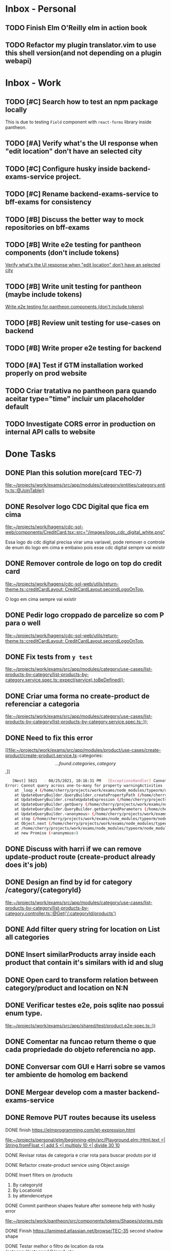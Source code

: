 * Inbox - Personal
** TODO Finish Elm O'Reilly elm in action book
** TODO Refactor my plugin translator.vim to use this shell version(and not depending on a plugin webapi)
#+DOWNLOADED: screenshot @ 2021-10-11 22:00:40
[[file:Inbox/2021-10-11_22-00-40_screenshot.png]]


* Inbox - Work
** TODO [#C] Search how to test an npm package locally
   SCHEDULED: <2021-10-13 qua 16:00>
   This is due to testing =Field= component with =react-forms= library inside pantheon.
** TODO [#A] Verify what's the UI response when "edit location" don't have an selected city
   SCHEDULED: <2021-10-13 qua 16:00>
** TODO [#C] Configure husky inside backend-exams-service project.
   SCHEDULED: <2021-10-13 qua 16:00>
** TODO [#C] Rename backend-exams-service to bff-exams for consistency
   SCHEDULED: <2021-10-13 qua 16:00>

** TODO [#B] Discuss the better way to mock repositories on bff-exams
   SCHEDULED: <2021-10-13 qua 16:00>
** TODO [#B] Write e2e testing for pantheon components (don't include tokens)
   SCHEDULED: <2021-10-13 qua 16:00>
  [[file:~/projects/dotfiles/tasks/todo.org::*Verify what's the UI response when "edit location" don't have an selected city][Verify what's the UI response when "edit location" don't have an selected city]]
** TODO [#B] Write unit testing for pantheon (maybe include tokens)
   SCHEDULED: <2021-10-13 qua 16:00>
  [[file:~/projects/dotfiles/tasks/todo.org::*Write e2e testing for pantheon components (don't include tokens)][Write e2e testing for pantheon components (don't include tokens)]]
** TODO [#B] Review unit testing for use-cases on backend
   SCHEDULED: <2021-10-13 qua 16:00>
** TODO [#B] Write proper e2e testing for backend
   SCHEDULED: <2021-10-13 qua 16:00>
** TODO [#A] Test if GTM installation worked properly on prod website
   SCHEDULED: <2021-10-13 qua 16:00>
** TODO Criar tratativa no pantheon para quando aceitar type="time" incluir um placeholder default
** TODO Investigate CORS error in production on internal API calls to website

* Done Tasks
** DONE Plan this solution more(card TEC-7)
  CLOSED: [2021-08-23 Mon 23:03] SCHEDULED: <2021-08-19 Thu 18:00>
  :PROPERTIES:
  :ARCHIVE_TIME: 2021-08-23 Mon 23:08
  :ARCHIVE_FILE: ~/projects/dotfiles/tasks/todo.org
  :ARCHIVE_OLPATH: Inbox
  :ARCHIVE_CATEGORY: todo
  :ARCHIVE_TODO: DONE
  :END:
  [[file:~/projects/work/exams/src/app/modules/category/entities/category.entity.ts::@JoinTable()]]

** DONE Resolver logo CDC Digital que fica em cima
  CLOSED: [2021-08-25 Wed 14:46] SCHEDULED: <2021-08-24 Tue 09:00>
  :PROPERTIES:
  :ARCHIVE_TIME: 2021-08-26 Thu 21:18
  :ARCHIVE_FILE: ~/projects/dotfiles/tasks/todo.org
  :ARCHIVE_OLPATH: Inbox
  :ARCHIVE_CATEGORY: todo
  :ARCHIVE_TODO: DONE
  :END:
  [[file:~/projects/work/hagens/cdc-sol-web/components/CreditCard.tsx::src="/images/logo_cdc_digital_white.png"]]

  Essa logo do cdc digital precisa virar uma variavel, pode remover o controle de enum do logo em cima e embaixo pois esse cdc digital sempre vai existir

** DONE Remover controle de logo on top do credit card
  CLOSED: [2021-08-25 Wed 14:46] SCHEDULED: <2021-08-24 Tue 10:00>
  :PROPERTIES:
  :ARCHIVE_TIME: 2021-08-26 Thu 21:19
  :ARCHIVE_FILE: ~/projects/dotfiles/tasks/todo.org
  :ARCHIVE_OLPATH: Inbox
  :ARCHIVE_CATEGORY: todo
  :ARCHIVE_TODO: DONE
  :END:
  [[file:~/projects/work/hagens/cdc-sol-web/utils/return-theme.ts::creditCardLayout: CreditCardLayout.secondLogoOnTop,]]

  O logo em cima sempre vai existir

** DONE Pedir logo croppado de parcelize so com P para o well
  CLOSED: [2021-08-24 Tue 09:25] SCHEDULED: <2021-08-24 Tue 09:00>
  :PROPERTIES:
  :ARCHIVE_TIME: 2021-08-26 Thu 21:19
  :ARCHIVE_FILE: ~/projects/dotfiles/tasks/todo.org
  :ARCHIVE_OLPATH: Inbox
  :ARCHIVE_CATEGORY: todo
  :ARCHIVE_TODO: DONE
  :END:
  [[file:~/projects/work/hagens/cdc-sol-web/utils/return-theme.ts::creditCardLayout: CreditCardLayout.secondLogoOnTop,]]

** DONE Fix tests from =y test=
  CLOSED: [2021-08-25 Wed 14:46] SCHEDULED: <2021-08-24 Tue 18:00>
  :PROPERTIES:
  :ARCHIVE_TIME: 2021-08-26 Thu 21:19
  :ARCHIVE_FILE: ~/projects/dotfiles/tasks/todo.org
  :ARCHIVE_OLPATH: Inbox
  :ARCHIVE_CATEGORY: todo
  :ARCHIVE_TODO: DONE
  :END:
  [[file:~/projects/work/exams/src/app/modules/category/use-cases/list-products-by-category/list-products-by-category.service.spec.ts::expect(service).toBeDefined();]]

** DONE Criar uma forma no create-product de referenciar a categoria
  CLOSED: [2021-08-26 Thu 21:18] SCHEDULED: <2021-08-24 Tue 19:00>
  :PROPERTIES:
  :ARCHIVE_TIME: 2021-08-26 Thu 21:19
  :ARCHIVE_FILE: ~/projects/dotfiles/tasks/todo.org
  :ARCHIVE_OLPATH: Inbox
  :ARCHIVE_CATEGORY: todo
  :ARCHIVE_TODO: DONE
  :END:
  [[file:~/projects/work/exams/src/app/modules/category/use-cases/list-products-by-category/list-products-by-category.service.spec.ts::});]]

** DONE Need to fix this error
  CLOSED: [2021-08-26 Thu 21:18] DEADLINE: <2021-08-26 Thu 22:00>
  :PROPERTIES:
  :ARCHIVE_TIME: 2021-08-26 Thu 21:19
  :ARCHIVE_FILE: ~/projects/dotfiles/tasks/todo.org
  :ARCHIVE_OLPATH: Inbox
  :ARCHIVE_CATEGORY: todo
  :ARCHIVE_TODO: DONE
  :END:
   [[file:~/projects/work/exams/src/app/modules/product/use-cases/create-product/create-product.service.ts::categories: \[...found.categories, category\],]]

   #+BEGIN_SRC sh
   [Nest] 5821   - 08/25/2021, 10:16:31 PM   [ExceptionsHandler] Cannot query across one-to-many for property warningActivities +1128ms
Error: Cannot query across one-to-many for property warningActivities
    at _loop_4 (/home/cherry/projects/work/exams/node_modules/typeorm/query-builder/QueryBuilder.js:871:27)
    at UpdateQueryBuilder.QueryBuilder.createPropertyPath (/home/cherry/projects/work/exams/node_modules/typeorm/query-builder/QueryBuilder.js:897:17)
    at UpdateQueryBuilder.createUpdateExpression (/home/cherry/projects/work/exams/node_modules/typeorm/query-builder/UpdateQueryBuilder.js:330:18)
    at UpdateQueryBuilder.getQuery (/home/cherry/projects/work/exams/node_modules/typeorm/query-builder/UpdateQueryBuilder.js:42:21)
    at UpdateQueryBuilder.QueryBuilder.getQueryAndParameters (/home/cherry/projects/work/exams/node_modules/typeorm/query-builder/QueryBuilder.js:274:26)
    at UpdateQueryBuilder.<anonymous> (/home/cherry/projects/work/exams/node_modules/typeorm/query-builder/UpdateQueryBuilder.js:107:50)
    at step (/home/cherry/projects/work/exams/node_modules/typeorm/node_modules/tslib/tslib.js:143:27)
    at Object.next (/home/cherry/projects/work/exams/node_modules/typeorm/node_modules/tslib/tslib.js:124:57)
    at /home/cherry/projects/work/exams/node_modules/typeorm/node_modules/tslib/tslib.js:117:75
    at new Promise (<anonymous>)
   #+END_SRC

** DONE Discuss with harri if we can remove update-product route (create-product already does it's job)
  CLOSED: [2021-08-27 Fri 18:21] SCHEDULED: <2021-08-27 Fri 19:00>
  :PROPERTIES:
  :ARCHIVE_TIME: 2021-08-27 Fri 22:11
  :ARCHIVE_FILE: ~/projects/dotfiles/tasks/todo.org
  :ARCHIVE_OLPATH: Inbox
  :ARCHIVE_CATEGORY: todo
  :ARCHIVE_TODO: DONE
  :END:

** DONE Design an find by id for category /category/{categoryId}
  CLOSED: [2021-08-27 Fri 20:22] SCHEDULED: <2021-08-27 Fri 20:00>
  :PROPERTIES:
  :ARCHIVE_TIME: 2021-08-27 Fri 22:11
  :ARCHIVE_FILE: ~/projects/dotfiles/tasks/todo.org
  :ARCHIVE_OLPATH: Inbox
  :ARCHIVE_CATEGORY: todo
  :ARCHIVE_TODO: DONE
  :END:
  [[file:~/projects/work/exams/src/app/modules/category/use-cases/list-products-by-category/list-products-by-category.controller.ts::@Get('/:categoryId/products')]]

** DONE Add filter query string for location on List all categories
  CLOSED: [2021-08-27 Fri 19:51] SCHEDULED: <2021-08-27 Fri 21:00>
  :PROPERTIES:
  :ARCHIVE_TIME: 2021-08-27 Fri 22:11
  :ARCHIVE_FILE: ~/projects/dotfiles/tasks/todo.org
  :ARCHIVE_OLPATH: Inbox
  :ARCHIVE_CATEGORY: todo
  :ARCHIVE_TODO: DONE
  :END:

** DONE Insert similarProducts array inside each product that contain it's similars with id and slug
  CLOSED: [2021-08-27 Fri 21:29] SCHEDULED: <2021-08-27 Fri 20:00>
  :PROPERTIES:
  :ARCHIVE_TIME: 2021-08-27 Fri 22:11
  :ARCHIVE_FILE: ~/projects/dotfiles/tasks/todo.org
  :ARCHIVE_OLPATH: Inbox
  :ARCHIVE_CATEGORY: todo
  :ARCHIVE_TODO: DONE
  :END:

** DONE Open card to transform relation between category/product and location on N:N
  CLOSED: [2021-08-27 Fri 18:21] SCHEDULED: <2021-08-27 Fri 16:00>
  :PROPERTIES:
  :ARCHIVE_TIME: 2021-08-27 Fri 22:11
  :ARCHIVE_FILE: ~/projects/dotfiles/tasks/todo.org
  :ARCHIVE_OLPATH: Inbox
  :ARCHIVE_CATEGORY: todo
  :ARCHIVE_TODO: DONE
  :END:

** DONE Verificar testes e2e, pois sqlite nao possui enum type.
  CLOSED: [2021-08-30 Mon 11:04] SCHEDULED: <2021-08-30 Mon 18:00>
  :PROPERTIES:
  :ARCHIVE_TIME: 2021-08-30 Mon 18:42
  :ARCHIVE_FILE: ~/projects/dotfiles/tasks/todo.org
  :ARCHIVE_OLPATH: Inbox
  :ARCHIVE_CATEGORY: todo
  :ARCHIVE_TODO: DONE
  :END:
  [[file:~/projects/work/exams/src/app/shared/test/product.e2e-spec.ts::})]]

** DONE Comentar na funcao return theme o que cada propriedade do objeto referencia no app.
  CLOSED: [2021-08-30 Mon 15:34] SCHEDULED: <2021-08-30 Mon 10:00>
  :PROPERTIES:
  :ARCHIVE_TIME: 2021-08-30 Mon 18:42
  :ARCHIVE_FILE: ~/projects/dotfiles/tasks/todo.org
  :ARCHIVE_OLPATH: Inbox
  :ARCHIVE_CATEGORY: todo
  :ARCHIVE_TODO: DONE
  :END:

** DONE Conversar com GUI e Harri sobre se vamos ter ambiente de homolog em backend
  CLOSED: [2021-08-30 Mon 15:34] SCHEDULED: <2021-08-30 Mon 11:00>
  :PROPERTIES:
  :ARCHIVE_TIME: 2021-08-30 Mon 18:42
  :ARCHIVE_FILE: ~/projects/dotfiles/tasks/todo.org
  :ARCHIVE_OLPATH: Inbox
  :ARCHIVE_CATEGORY: todo
  :ARCHIVE_TODO: DONE
  :END:

** DONE Mergear develop com a master backend-exams-service
  CLOSED: [2021-08-30 Mon 10:56] SCHEDULED: <2021-08-30 Mon 14:00>
  :PROPERTIES:
  :ARCHIVE_TIME: 2021-08-30 Mon 18:42
  :ARCHIVE_FILE: ~/projects/dotfiles/tasks/todo.org
  :ARCHIVE_OLPATH: Inbox
  :ARCHIVE_CATEGORY: todo
  :ARCHIVE_TODO: DONE
  :END:

** DONE Remove PUT routes because its useless
  CLOSED: [2021-08-30 Mon 22:34] SCHEDULED: <2021-08-30 Mon 17:00>
  :PROPERTIES:
  :ARCHIVE_TIME: 2021-08-30 Mon 22:35
  :ARCHIVE_FILE: ~/projects/dotfiles/tasks/todo.org
  :ARCHIVE_OLPATH: Inbox
  :ARCHIVE_CATEGORY: todo
  :ARCHIVE_TODO: DONE
  :END:

**** DONE finish https://elmprogramming.com/let-expression.html
   SCHEDULED: <2021-09-04 Sat 17:00> CLOSED: [2021-09-07 ter 21:37]
   [[file:~/projects/personal/elm/beginning-elm/src/Playground.elm::Html.text <| String.fromFloat <| add 5 <| multiply 10 <| divide 30 10]]

**** DONE Revisar rotas de categoria e criar rota para buscar produto por id
   CLOSED: [2021-08-31 Tue 22:19] SCHEDULED: <2021-08-31 Tue 18:00>

**** DONE Refactor create-product service using Object.assign
   CLOSED: [2021-08-31 Tue 22:19] SCHEDULED: <2021-08-31 Tue 19:00>

**** DONE Insert filters on /products
   CLOSED: [2021-09-03 Fri 23:55] SCHEDULED: <2021-09-01 Wed 19:00>

   1. By categoryId
   2. By LocationId
   3. by attendencetype

**** DONE Commit pantheon shapes feature after someone help with husky error
   CLOSED: [2021-08-31 Tue 22:18] SCHEDULED: <2021-08-31 Tue 14:00>
   [[file:~/projects/work/pantheon/src/components/tokens/Shapes/stories.mdx][file:~/projects/work/pantheon/src/components/tokens/Shapes/stories.mdx]]

**** DONE Finish https://lamimed.atlassian.net/browse/TEC-35 second shadow shape
   CLOSED: [2021-09-03 Fri 23:55] SCHEDULED: <2021-09-01 Wed 13:00>

**** DONE Testar melhor o filtro de location da rota /category/{categoryId}/products
   CLOSED: [2021-09-03 Fri 23:55] SCHEDULED: <2021-09-01 Wed>

   Remover o bd, cadastrar alguns produtos com a location correta e testar o filtro
** DONE write tests for button :pantheon:
SCHEDULED: <2021-09-08 qua 13:00> CLOSED: [2021-09-08 qua 13:37]
** DONE Criar funcao para deletar diretorios cheios no netrw
SCHEDULED: <2021-09-07 ter 22:00> CLOSED: [2021-09-07 ter 22:19]
** DONE Configurar elm no vim
SCHEDULED: <2021-09-07 ter 23:00> CLOSED: [2021-09-07 ter 22:35]
** DONE conversar com will sobre quebra de linha no botao
  DEADLINE: <2021-09-09 qui 16:00> CLOSED: [2021-09-09 qui 18:59]

  =checar com tela X-ray "Medici"=
  1. Sem icone = quebra no 330px
     Com icone = quebra no 320px
** DONE Adicionar coisas no button pantheon
  DEADLINE: <2021-09-09 qui 23:00> CLOSED: [2021-09-10 sex 16:13]

  1. DONE Adicionar o medium size
  2. DONE Corrigir o hover -> no default ele inverte o linear gradient e no outlined
  troca a cor de fundo para neutral
** DONE Fix semantic commits vim plugin
  SCHEDULED: <2021-09-09 qui 20:00> CLOSED: [2021-09-10 sex 17:03]
  Only enable the prompt for verify or not if find "husky" inside package.json
  because it's the only usage for this.
** DONE Escrever pagina no obsidian sobre semantic commits e adicionar no confluence
  SCHEDULED: <2021-09-09 qui 21:00> CLOSED: [2021-09-10 sex 17:03]
** DONE Perguntar para o Gui passar as credenciais do npm para podrmos fazer publish
  SCHEDULED: <2021-09-13 seg 15:00> CLOSED: [2021-09-13 seg 16:00]
** DONE Do titulo para o subtitulo, tem muito espacamento
  CLOSED: [2021-09-13 seg 20:07]
  [2021-09-13 seg]
** DONE Espacamento entre botoes e links de social
  DEADLINE: <2021-09-13 seg 18:00> CLOSED: [2021-09-13 seg 22:00]
** DONE Aplicar display block no span e nao usar <br />
  CLOSED: [2021-09-13 seg 20:19]
  [2021-09-13 seg]
** DONE Mais espacamento entre texto e social
  DEADLINE: <2021-09-13 seg 19:00> CLOSED: [2021-09-13 seg 22:00]
** DONE Espacamento entre conteudo e arco footer
  DEADLINE: <2021-09-13 seg 20:00> CLOSED: [2021-09-13 seg 22:00]
** DONE Usar image do nextjs
  CLOSED: [2021-09-13 seg 20:15]
  [2021-09-13 seg]
** DONE usar o componente grid wrapper do pantheon
  DEADLINE: <2021-09-13 seg 21:00> CLOSED: [2021-09-13 seg 22:31]
** DONE Header menuFull is height: 100vh with centralize text, talk with will
  SCHEDULED: <2021-09-14 ter 16:00> CLOSED: [2021-09-14 ter 18:20]
** DONE Do subtitulo para o card, tem um divider
  DEADLINE: <2021-09-14 ter 13:00> CLOSED: [2021-09-14 Tue 20:26]
** DONE Adicionar divider entre Know more e footer
  DEADLINE: <2021-09-14 ter 16:00> CLOSED: [2021-09-14 Tue 22:00]

** DONE Diminuir gap dos icones de redes sociais
  SCHEDULED: <2021-09-14 ter 17:00> CLOSED: [2021-09-14 ter 17:39]
** DONE Adicionar children nos botoes outlineds footer :frontend:
  DEADLINE: <2021-09-14 ter 17:00> CLOSED: [2021-09-14 ter 18:20]
** DONE Revisar branch feature/mobile-version com o figma
  DEADLINE: <2021-09-15 Wed 14:00> CLOSED: [2021-09-15 Wed 17:04]
** DONE Revisar os requests dessa PR
  DEADLINE: <2021-09-15 Wed 13:00> CLOSED: [2021-09-15 Wed 17:04]

** DONE Comecar o card tec-43
  CLOSED: [2021-09-22 qua 15:19] DEADLINE: <2021-09-17 Fri 13:00>
  :PROPERTIES:
  :ARCHIVE_TIME: 2021-09-22 qua 15:19
  :ARCHIVE_FILE: ~/projects/dotfiles/tasks/todo.org
  :ARCHIVE_CATEGORY: todo
  :ARCHIVE_TODO: DONE
  :END:

** DONE ajeitar padding do texto no hero(pagina de produto) :work:
CLOSED: [2021-09-22 qua 18:50]
:PROPERTIES:
:ARCHIVE_TIME: 2021-09-23 qui 13:51
:ARCHIVE_FILE: ~/projects/dotfiles/tasks/todo.org
:ARCHIVE_OLPATH: Inbox
:ARCHIVE_CATEGORY: todo
:ARCHIVE_TODO: DONE
:END:

** DONE diminuir spacing abaixo do botao schedule no mobile :work:
CLOSED: [2021-09-22 qua 18:56]
:PROPERTIES:
:ARCHIVE_TIME: 2021-09-23 qui 13:51
:ARCHIVE_FILE: ~/projects/dotfiles/tasks/todo.org
:ARCHIVE_OLPATH: Inbox
:ARCHIVE_CATEGORY: todo
:ARCHIVE_TODO: DONE
:END:

** DONE incluir grid wrapper no botao schdule no mobile :work:
CLOSED: [2021-09-22 qua 19:04]
:PROPERTIES:
:ARCHIVE_TIME: 2021-09-23 qui 13:51
:ARCHIVE_FILE: ~/projects/dotfiles/tasks/todo.org
:ARCHIVE_OLPATH: Inbox
:ARCHIVE_CATEGORY: todo
:ARCHIVE_TODO: DONE
:END:

** DONE incluir sombra fixa no botao abaixo e no hero acima mobile :work:
CLOSED: [2021-09-22 qua 19:40]
:PROPERTIES:
:ARCHIVE_TIME: 2021-09-23 qui 13:51
:ARCHIVE_FILE: ~/projects/dotfiles/tasks/todo.org
:ARCHIVE_OLPATH: Inbox
:ARCHIVE_CATEGORY: todo
:ARCHIVE_TODO: DONE
:END:

** DONE conditions -> titulo em roxo e texto em "preto" desktop/mobile :work:
CLOSED: [2021-09-22 qua 20:22]
:PROPERTIES:
:ARCHIVE_TIME: 2021-09-23 qui 13:51
:ARCHIVE_FILE: ~/projects/dotfiles/tasks/todo.org
:ARCHIVE_OLPATH: Inbox
:ARCHIVE_CATEGORY: todo
:ARCHIVE_TODO: DONE
:END:

** DONE diminuir spacing abaixo do botao schedule no mobile :work:
CLOSED: [2021-09-22 qua 18:56]
:PROPERTIES:
:ARCHIVE_TIME: 2021-09-23 qui 13:51
:ARCHIVE_FILE: ~/projects/dotfiles/tasks/todo.org
:ARCHIVE_OLPATH: Inbox
:ARCHIVE_CATEGORY: todo
:ARCHIVE_TODO: DONE
:END:

** DONE incluir grid wrapper no botao schdule no mobile :work:
CLOSED: [2021-09-22 qua 19:04]
:PROPERTIES:
:ARCHIVE_TIME: 2021-09-23 qui 13:51
:ARCHIVE_FILE: ~/projects/dotfiles/tasks/todo.org
:ARCHIVE_OLPATH: Inbox
:ARCHIVE_CATEGORY: todo
:ARCHIVE_TODO: DONE
:END:

** DONE incluir sombra fixa no botao abaixo e no hero acima mobile :work:
CLOSED: [2021-09-22 qua 19:40]
:PROPERTIES:
:ARCHIVE_TIME: 2021-09-23 qui 13:51
:ARCHIVE_FILE: ~/projects/dotfiles/tasks/todo.org
:ARCHIVE_OLPATH: Inbox
:ARCHIVE_CATEGORY: todo
:ARCHIVE_TODO: DONE
:END:

** DONE conditions -> titulo em roxo e texto em "preto" desktop/mobile :work:
CLOSED: [2021-09-22 qua 20:22]
:PROPERTIES:
:ARCHIVE_TIME: 2021-09-23 qui 13:51
:ARCHIVE_FILE: ~/projects/dotfiles/tasks/todo.org
:ARCHIVE_OLPATH: Inbox
:ARCHIVE_CATEGORY: todo
:ARCHIVE_TODO: DONE
:END:

** DONE Adicionar Next link no CallToAction (templates/product)
** DONE Adicionar nome da localidade de fallback como um constants exportado
** DONE Adicionar uma propriedade "icone" para ser retornada como categoria no frontend
** DONE adicionar fotos definitivas em 3 produtos do test_covid para teste @website
** DONE consumir meta tag no frontend @website
** DONE montar a url do tuotempo nos produtos @website
** DONE adicionar short_descriptions nos cards de categoria @website
** DONE adicionar price_label nos produtos @website
** DONE listar localidades em ordem alfabetica @exams
** DONE Terminar de cadastrar produtos da categoria ****medici****, so consegui cadastrar medico generale
** DONE Cadastrar produtos da categoria ****Infermieri****
** DONE Nao consegui cadastrar produto ****Medico Generale**** em telemedicina pois falta slug na tabela de Meta
** DONE Incluir no BD uma propriedade em produto para indicar se o preco eh fixo ou um range para decidirmos se vamos usar "A partire de" e o preco direto
  Vamos adicionar no BD um campo price_label nullable que pode ser "A partire de" ou null
** DONE Cadastrar produto "ecografia" em diagnostica assim que harri ou gui sanar a duvida
** DONE revisar hook do tuotempo
**** DONE Adicionar um if especifico para telemedicina removendo areaid **ou usando areaid de telemedicina**
**** DONE Adicionar mais dois para whitelist (sc1615d807ac386a, sc16149d78b9dd7c)
	
** DONE Na pagina de categoria para telemedicina, fazer request com location areaid de telemedicina

**** DONE Criar campo `priority` numerico na tabela de categoria e produto
****** DONE Fazer order by com esse campo `priority` nas rotas de listagens

** DONE [#B] Check if this alert is in fact serious or not              :work:
  CLOSED: [2021-10-13 qua 15:03] SCHEDULED: <2021-10-13 qua 11:00>
  :PROPERTIES:
  :ARCHIVE_TIME: 2021-10-13 qua 15:04
  :ARCHIVE_FILE: ~/projects/dotfiles/tasks/todo.org
  :ARCHIVE_OLPATH: Inbox
  :ARCHIVE_CATEGORY: todo
  :ARCHIVE_TODO: DONE
  :END:
[[mu4e:msgid:lami-health/security-advisories/20898781@github.com][[lami-health] A security advisory on class-validator affects at least one of your repositories]]
Maybe it's good to check with Harri as well.

** DONE Criar cards no Jira para anotar os nossos todos de sprint
  CLOSED: [2021-10-13 qua 14:26] SCHEDULED: <2021-10-13 qua 14:30>
  :PROPERTIES:
  :ARCHIVE_TIME: 2021-10-13 qua 15:04
  :ARCHIVE_FILE: ~/projects/dotfiles/tasks/todo.org
  :ARCHIVE_OLPATH: Inbox
  :ARCHIVE_CATEGORY: todo
  :ARCHIVE_TODO: DONE
  :END:
 [[file:~/projects/dotfiles/wiki/20211013133212-reorganizing_jira_board_13_out_2021.org:::PROPERTIES:]]


